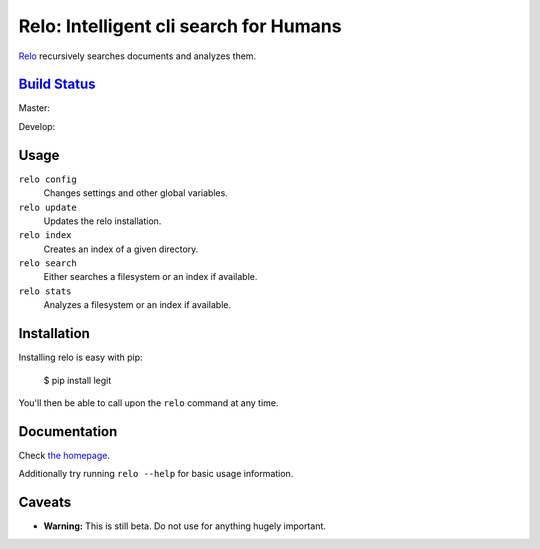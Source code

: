 Relo: Intelligent cli search for Humans
=======================================

`Relo <http://relo.cwoebker.com>`_ recursively searches documents and analyzes them.

`Build Status <http://travis-ci.org/cwoebker/relo>`_
----------------------------------------------------

Master:

.. image:: https://secure.travis-ci.org/cwoebker/relo.png?branch=master

Develop:

.. image:: https://secure.travis-ci.org/cwoebker/relo.png?branch=develop


Usage
-----

``relo config``
  Changes settings and other global variables.

``relo update``
  Updates the relo installation.

``relo index``
  Creates an index of a given directory.

``relo search``
  Either searches a filesystem or an index if available.

``relo stats``
  Analyzes a filesystem or an index if available.


Installation
------------

Installing relo is easy with pip:

    $ pip install legit

You'll then be able to call upon the ``relo`` command at any time.

Documentation
--------------

Check `the homepage <http://relo.cwoebker.com/>`_.

Additionally try running ``relo --help`` for basic usage information.


Caveats
-------

- **Warning:** This is still beta. Do not use for anything hugely important.
